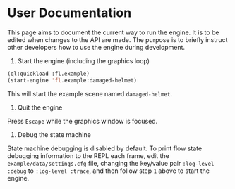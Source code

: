 * User Documentation

This page aims to document the current way to run the engine. It is to be edited when changes to the
API are made. The purpose is to briefly instruct other developers how to use the engine during
development.

1. Start the engine (including the graphics loop)

#+BEGIN_SRC lisp
(ql:quickload :fl.example)
(start-engine 'fl.example:damaged-helmet)
#+END_SRC

This will start the example scene named =damaged-helmet=.

2. Quit the engine

Press =Escape= while the graphics window is focused.

3. Debug the state machine

State machine debugging is disabled by default. To print flow state debugging information to the
REPL each frame, edit the =example/data/settings.cfg= file, changing the key/value pair
=:log-level :debug= to =:log-level :trace=, and then follow step =1= above to start the engine.
